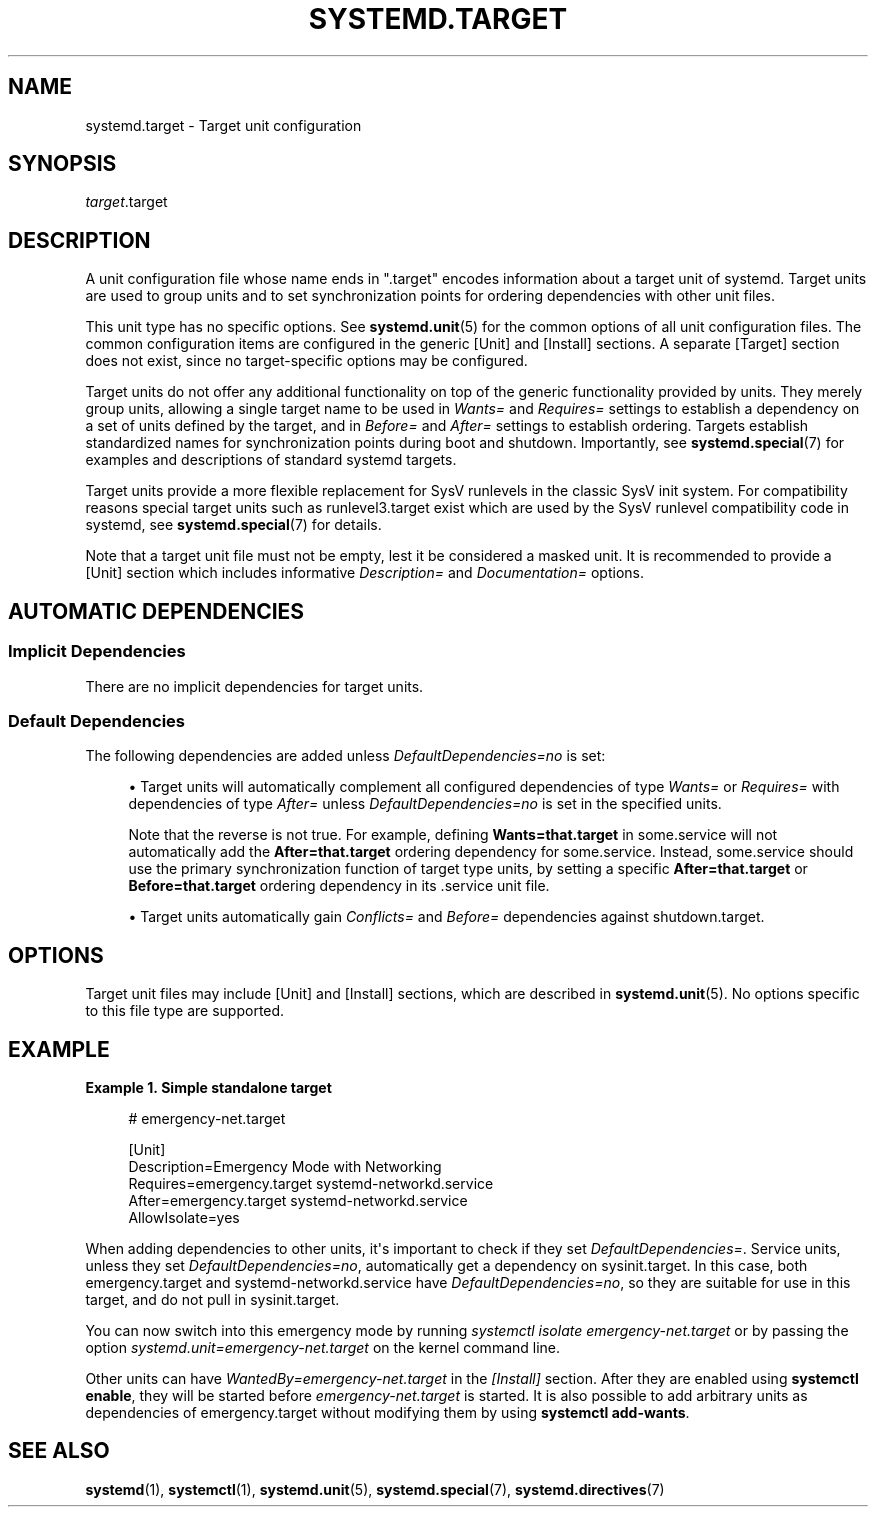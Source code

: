 '\" t
.TH "SYSTEMD\&.TARGET" "5" "" "systemd 256.4" "systemd.target"
.\" -----------------------------------------------------------------
.\" * Define some portability stuff
.\" -----------------------------------------------------------------
.\" ~~~~~~~~~~~~~~~~~~~~~~~~~~~~~~~~~~~~~~~~~~~~~~~~~~~~~~~~~~~~~~~~~
.\" http://bugs.debian.org/507673
.\" http://lists.gnu.org/archive/html/groff/2009-02/msg00013.html
.\" ~~~~~~~~~~~~~~~~~~~~~~~~~~~~~~~~~~~~~~~~~~~~~~~~~~~~~~~~~~~~~~~~~
.ie \n(.g .ds Aq \(aq
.el       .ds Aq '
.\" -----------------------------------------------------------------
.\" * set default formatting
.\" -----------------------------------------------------------------
.\" disable hyphenation
.nh
.\" disable justification (adjust text to left margin only)
.ad l
.\" -----------------------------------------------------------------
.\" * MAIN CONTENT STARTS HERE *
.\" -----------------------------------------------------------------
.SH "NAME"
systemd.target \- Target unit configuration
.SH "SYNOPSIS"
.PP
\fItarget\fR\&.target
.SH "DESCRIPTION"
.PP
A unit configuration file whose name ends in
"\&.target"
encodes information about a target unit of systemd\&. Target units are used to group units and to set synchronization points for ordering dependencies with other unit files\&.
.PP
This unit type has no specific options\&. See
\fBsystemd.unit\fR(5)
for the common options of all unit configuration files\&. The common configuration items are configured in the generic [Unit] and [Install] sections\&. A separate [Target] section does not exist, since no target\-specific options may be configured\&.
.PP
Target units do not offer any additional functionality on top of the generic functionality provided by units\&. They merely group units, allowing a single target name to be used in
\fIWants=\fR
and
\fIRequires=\fR
settings to establish a dependency on a set of units defined by the target, and in
\fIBefore=\fR
and
\fIAfter=\fR
settings to establish ordering\&. Targets establish standardized names for synchronization points during boot and shutdown\&. Importantly, see
\fBsystemd.special\fR(7)
for examples and descriptions of standard systemd targets\&.
.PP
Target units provide a more flexible replacement for SysV runlevels in the classic SysV init system\&. For compatibility reasons special target units such as
runlevel3\&.target
exist which are used by the SysV runlevel compatibility code in systemd, see
\fBsystemd.special\fR(7)
for details\&.
.PP
Note that a target unit file must not be empty, lest it be considered a masked unit\&. It is recommended to provide a [Unit] section which includes informative
\fIDescription=\fR
and
\fIDocumentation=\fR
options\&.
.SH "AUTOMATIC DEPENDENCIES"
.SS "Implicit Dependencies"
.PP
There are no implicit dependencies for target units\&.
.SS "Default Dependencies"
.PP
The following dependencies are added unless
\fIDefaultDependencies=no\fR
is set:
.sp
.RS 4
.ie n \{\
\h'-04'\(bu\h'+03'\c
.\}
.el \{\
.sp -1
.IP \(bu 2.3
.\}
Target units will automatically complement all configured dependencies of type
\fIWants=\fR
or
\fIRequires=\fR
with dependencies of type
\fIAfter=\fR
unless
\fIDefaultDependencies=no\fR
is set in the specified units\&.
.sp
Note that the reverse is not true\&. For example, defining
\fBWants=that\&.target\fR
in
some\&.service
will not automatically add the
\fBAfter=that\&.target\fR
ordering dependency for
some\&.service\&. Instead,
some\&.service
should use the primary synchronization function of target type units, by setting a specific
\fBAfter=that\&.target\fR
or
\fBBefore=that\&.target\fR
ordering dependency in its \&.service unit file\&.
.RE
.sp
.RS 4
.ie n \{\
\h'-04'\(bu\h'+03'\c
.\}
.el \{\
.sp -1
.IP \(bu 2.3
.\}
Target units automatically gain
\fIConflicts=\fR
and
\fIBefore=\fR
dependencies against
shutdown\&.target\&.
.RE
.SH "OPTIONS"
.PP
Target unit files may include [Unit] and [Install] sections, which are described in
\fBsystemd.unit\fR(5)\&. No options specific to this file type are supported\&.
.SH "EXAMPLE"
.PP
\fBExample\ \&1.\ \&Simple standalone target\fR
.sp
.if n \{\
.RS 4
.\}
.nf
# emergency\-net\&.target

[Unit]
Description=Emergency Mode with Networking
Requires=emergency\&.target systemd\-networkd\&.service
After=emergency\&.target systemd\-networkd\&.service
AllowIsolate=yes
.fi
.if n \{\
.RE
.\}
.PP
When adding dependencies to other units, it\*(Aqs important to check if they set
\fIDefaultDependencies=\fR\&. Service units, unless they set
\fIDefaultDependencies=no\fR, automatically get a dependency on
sysinit\&.target\&. In this case, both
emergency\&.target
and
systemd\-networkd\&.service
have
\fIDefaultDependencies=no\fR, so they are suitable for use in this target, and do not pull in
sysinit\&.target\&.
.PP
You can now switch into this emergency mode by running
\fIsystemctl isolate emergency\-net\&.target\fR
or by passing the option
\fIsystemd\&.unit=emergency\-net\&.target\fR
on the kernel command line\&.
.PP
Other units can have
\fIWantedBy=emergency\-net\&.target\fR
in the
\fI[Install]\fR
section\&. After they are enabled using
\fBsystemctl enable\fR, they will be started before
\fIemergency\-net\&.target\fR
is started\&. It is also possible to add arbitrary units as dependencies of
emergency\&.target
without modifying them by using
\fBsystemctl add\-wants\fR\&.
.SH "SEE ALSO"
.PP
\fBsystemd\fR(1), \fBsystemctl\fR(1), \fBsystemd.unit\fR(5), \fBsystemd.special\fR(7), \fBsystemd.directives\fR(7)
